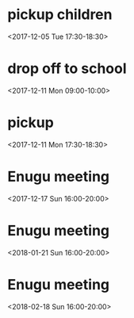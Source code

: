 * pickup children
  :PROPERTIES:
  :LINK: [[https://www.google.com/calendar/event?eid=MzI2MWhjaDRybWRvdGJudmJmaXF2ODUzYnEgNTdqaDUydmE2ZTFjMWZwY3BtNHNjMGhsdjRAZw][Go to gcal web page]]
  :ID: 3261hch4rmdotbnvbfiqv853bq
  :END:

  <2017-12-05 Tue 17:30-18:30>
* drop off to school
  :PROPERTIES:
  :LINK: [[https://www.google.com/calendar/event?eid=NHM1dDZjZ3NkNHB0a2RiNTY2czBvNjRnNGcgNTdqaDUydmE2ZTFjMWZwY3BtNHNjMGhsdjRAZw][Go to gcal web page]]
  :ID: 4s5t6cgsd4ptkdb566s0o64g4g
  :END:

  <2017-12-11 Mon 09:00-10:00>
* pickup
  :PROPERTIES:
  :LINK: [[https://www.google.com/calendar/event?eid=MmExM29mYTBuYXYyMHM4NmdvOGNtdGc2bjAgNTdqaDUydmE2ZTFjMWZwY3BtNHNjMGhsdjRAZw][Go to gcal web page]]
  :ID: 2a13ofa0nav20s86go8cmtg6n0
  :END:

  <2017-12-11 Mon 17:30-18:30>
* Enugu meeting
  :PROPERTIES:
  :LINK: [[https://www.google.com/calendar/event?eid=YnU3aWpwaHJoNDNsczBlbDIwcWNqcG8zaThfMjAxNzEyMTdUMTYwMDAwWiA1N2poNTJ2YTZlMWMxZnBjcG00c2MwaGx2NEBn][Go to gcal web page]]
  :ID: bu7ijphrh43ls0el20qcjpo3i8_20171217T160000Z
  :END:

  <2017-12-17 Sun 16:00-20:00>
* Enugu meeting
  :PROPERTIES:
  :LINK: [[https://www.google.com/calendar/event?eid=YnU3aWpwaHJoNDNsczBlbDIwcWNqcG8zaThfMjAxODAxMjFUMTYwMDAwWiA1N2poNTJ2YTZlMWMxZnBjcG00c2MwaGx2NEBn][Go to gcal web page]]
  :ID: bu7ijphrh43ls0el20qcjpo3i8_20180121T160000Z
  :END:

  <2018-01-21 Sun 16:00-20:00>
* Enugu meeting
  :PROPERTIES:
  :LINK: [[https://www.google.com/calendar/event?eid=YnU3aWpwaHJoNDNsczBlbDIwcWNqcG8zaThfMjAxODAyMThUMTYwMDAwWiA1N2poNTJ2YTZlMWMxZnBjcG00c2MwaGx2NEBn][Go to gcal web page]]
  :ID: bu7ijphrh43ls0el20qcjpo3i8_20180218T160000Z
  :END:

  <2018-02-18 Sun 16:00-20:00>
